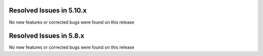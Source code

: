 Resolved Issues in 5.10.x
--------------------------------------------------------------------------------

No new features or corrected bugs were found on this release

Resolved Issues in 5.8.x
--------------------------------------------------------------------------------

No new features or corrected bugs were found on this release
